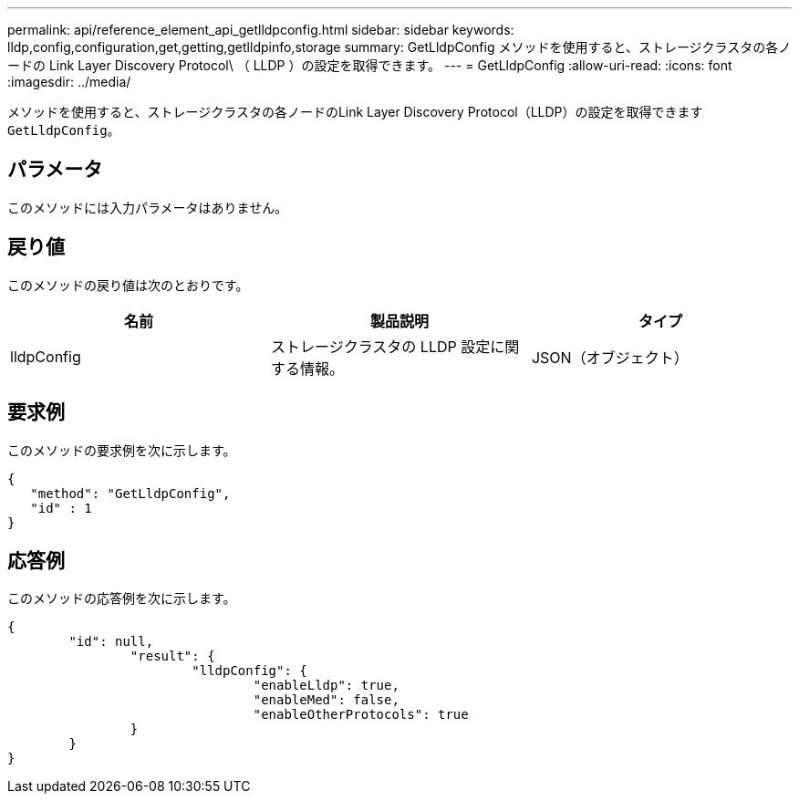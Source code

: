 ---
permalink: api/reference_element_api_getlldpconfig.html 
sidebar: sidebar 
keywords: lldp,config,configuration,get,getting,getlldpinfo,storage 
summary: GetLldpConfig メソッドを使用すると、ストレージクラスタの各ノードの Link Layer Discovery Protocol\ （ LLDP ）の設定を取得できます。 
---
= GetLldpConfig
:allow-uri-read: 
:icons: font
:imagesdir: ../media/


[role="lead"]
メソッドを使用すると、ストレージクラスタの各ノードのLink Layer Discovery Protocol（LLDP）の設定を取得できます `GetLldpConfig`。



== パラメータ

このメソッドには入力パラメータはありません。



== 戻り値

このメソッドの戻り値は次のとおりです。

|===
| 名前 | 製品説明 | タイプ 


 a| 
lldpConfig
 a| 
ストレージクラスタの LLDP 設定に関する情報。
 a| 
JSON（オブジェクト）

|===


== 要求例

このメソッドの要求例を次に示します。

[listing]
----
{
   "method": "GetLldpConfig",
   "id" : 1
}
----


== 応答例

このメソッドの応答例を次に示します。

[listing]
----
{
	"id": null,
		"result": {
			"lldpConfig": {
				"enableLldp": true,
				"enableMed": false,
				"enableOtherProtocols": true
		}
	}
}
----